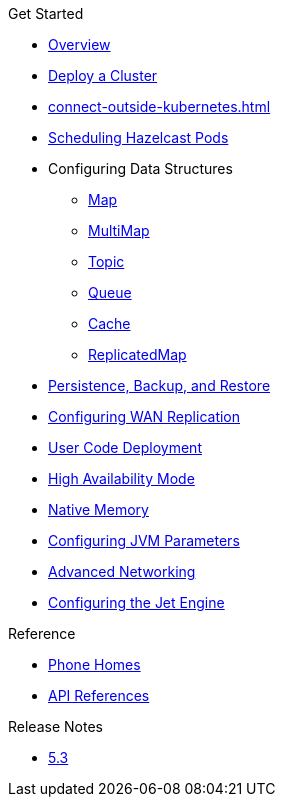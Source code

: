 .Get Started
* xref:index.adoc[Overview]
* xref:get-started.adoc[Deploy a Cluster]
* xref:connect-outside-kubernetes.adoc[]
* xref:scheduling-configuration.adoc[Scheduling Hazelcast Pods]
* Configuring Data Structures
** xref:map-configuration.adoc[Map]
** xref:multimap-configuration.adoc[MultiMap]
** xref:topic-configuration.adoc[Topic]
** xref:queue-configuration.adoc[Queue]
** xref:cache-configuration.adoc[Cache]
** xref:replicatedmap-configuration.adoc[ReplicatedMap]
* xref:backup-restore.adoc[Persistence, Backup, and Restore]
* xref:wan-replication.adoc[Configuring WAN Replication]
* xref:user-code-deployment.adoc[User Code Deployment]
* xref:high-availability-mode.adoc[High Availability Mode]
* xref:native-memory.adoc[Native Memory]
* xref:jvm-parameters.adoc[Configuring JVM Parameters]
* xref:advanced-networking.adoc[Advanced Networking]
* xref:jet-engine-configuration.adoc[Configuring the Jet Engine]

.Reference
// Configuration options/spec files/any other reference docs
* xref:phone-homes.adoc[Phone Homes]
* xref:api-ref.adoc[API References]

.Release Notes
* xref:release-notes.adoc[5.3]